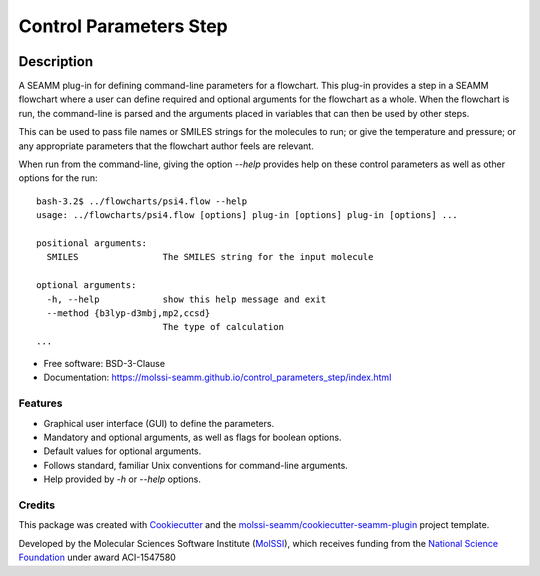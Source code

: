 =======================
Control Parameters Step
=======================

.. image:: https://img.shields.io/github/issues-pr-raw/molssi-seamm/control_parameters_step
   :target: https://github.com/molssi-seamm/control_parameters_step/pulls
   :alt: GitHub pull requests

.. image:: https://github.com/molssi-seamm/control_parameters_step/workflows/CI/badge.svg
   :target: https://github.com/molssi-seamm/control_parameters_step/actions
   :alt: Build Status

.. image:: https://codecov.io/gh/molssi-seamm/control_parameters_step/branch/master/graph/badge.svg
   :target: https://codecov.io/gh/molssi-seamm/control_parameters_step
   :alt: Code Coverage

.. image:: https://img.shields.io/lgtm/grade/python/g/molssi-seamm/control_parameters_step.svg?logo=lgtm&logoWidth=18
   :target: https://lgtm.com/projects/g/molssi-seamm/control_parameters_step/context:python
   :alt: Code Quality

.. image:: https://github.com/molssi-seamm/control_parameters_step/workflows/Documentation/badge.svg
   :target: https://molssi-seamm.github.io/control_parameters_step/index.html
   :alt: Documentation Status

.. image:: https://pyup.io/repos/github/molssi-seamm/control_parameters_step/shield.svg
   :target: https://pyup.io/repos/github/molssi-seamm/control_parameters_step/
   :alt: Updates for Dependencies

.. image:: https://img.shields.io/pypi/v/control_parameters_step.svg
   :target: https://pypi.python.org/pypi/control_parameters_step
   :alt: PyPi VERSION

Description
===========

A SEAMM plug-in for defining command-line parameters for a
flowchart. This plug-in provides a step in a SEAMM flowchart where a
user can define required and optional arguments for the flowchart as a
whole. When the flowchart is run, the command-line is parsed and the
arguments placed in variables that can then be used by other steps.

This can be used to pass file names or SMILES strings for the
molecules to run; or give the temperature and pressure; or any
appropriate parameters that the flowchart author feels are relevant.

When run from the command-line, giving the option `--help` provides
help on these control parameters as well as other options for the run::

    bash-3.2$ ../flowcharts/psi4.flow --help
    usage: ../flowcharts/psi4.flow [options] plug-in [options] plug-in [options] ...
    
    positional arguments:
      SMILES                The SMILES string for the input molecule
    
    optional arguments:
      -h, --help            show this help message and exit
      --method {b3lyp-d3mbj,mp2,ccsd}
                            The type of calculation
    ... 

- Free software: BSD-3-Clause
- Documentation: https://molssi-seamm.github.io/control_parameters_step/index.html


Features
--------

- Graphical user interface (GUI) to define the parameters.
- Mandatory and optional arguments, as well as flags for boolean
  options.
- Default values for optional arguments.
- Follows standard, familiar  Unix conventions for command-line
  arguments.
- Help provided by `-h` or `--help` options.

Credits
---------

This package was created with Cookiecutter_ and the `molssi-seamm/cookiecutter-seamm-plugin`_ project template.

.. _Cookiecutter: https://github.com/audreyr/cookiecutter
.. _`molssi-seamm/cookiecutter-seamm-plugin`: https://github.com/molssi-seamm/cookiecutter-seamm-plugin

Developed by the Molecular Sciences Software Institute (MolSSI_),
which receives funding from the `National Science Foundation`_ under
award ACI-1547580

.. _MolSSI: https://www.molssi.org
.. _`National Science Foundation`: https://www.nsf.gov

